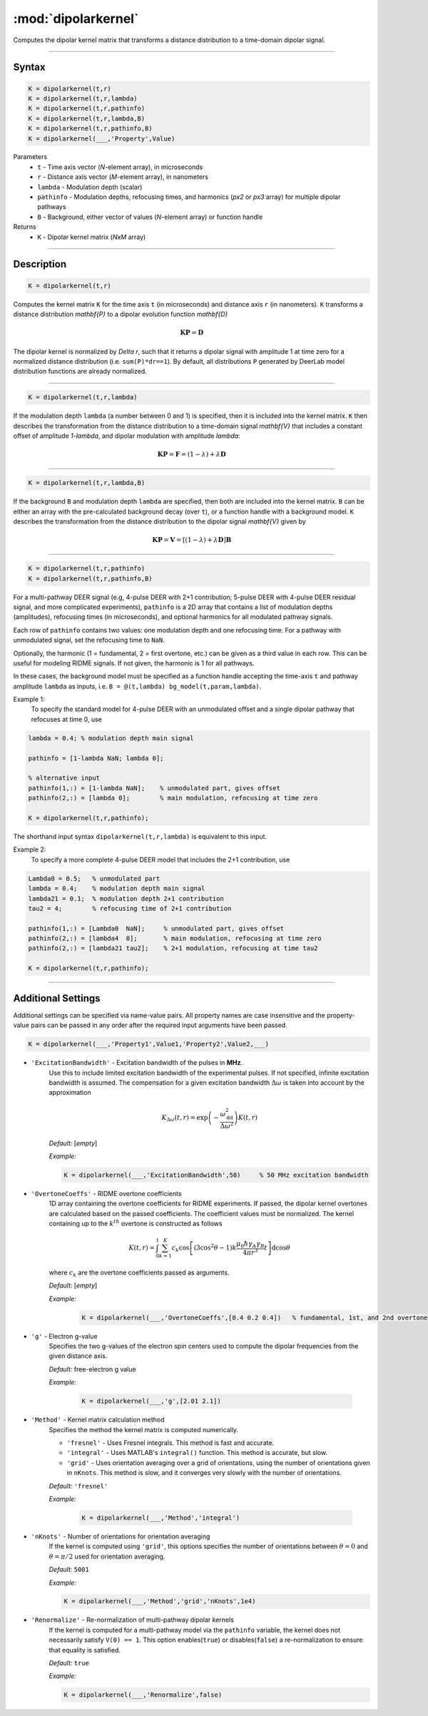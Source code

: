 .. _dipolarkernel:

*********************
:mod:`dipolarkernel`
*********************

Computes the dipolar kernel matrix  that transforms a distance distribution to a time-domain dipolar signal.

-------------------------------


Syntax
=========================================

.. code-block:: matlab

    K = dipolarkernel(t,r)
    K = dipolarkernel(t,r,lambda)
    K = dipolarkernel(t,r,pathinfo)
    K = dipolarkernel(t,r,lambda,B)
    K = dipolarkernel(t,r,pathinfo,B)
    K = dipolarkernel(___,'Property',Value)


Parameters
    *   ``t``        - Time axis vector (*N*-element array), in microseconds
    *   ``r``        - Distance axis vector (*M*-element array), in nanometers
    *   ``lambda``   - Modulation depth (scalar)
    *   ``pathinfo`` - Modulation depths, refocusing times, and harmonics (*px2* or *px3* array) for multiple dipolar pathways
    *   ``B``        - Background, either vector of values (*N*-element array) or function handle
Returns
    *  ``K`` - Dipolar kernel matrix (*NxM* array)

-------------------------------


Description
=========================================

.. code-block:: matlab

   K = dipolarkernel(t,r)

Computes the kernel matrix ``K`` for the time axis ``t`` (in microseconds) and distance axis ``r`` (in nanometers). ``K`` transforms a distance distribution `\mathbf{P}` to a dipolar evolution function `\mathbf{D}`

    .. math:: \mathbf{K}\mathbf{P}  = \mathbf{D}

The dipolar kernel is normalized by `\Delta r`, such that it returns a dipolar signal with amplitude 1 at time zero for a normalized distance distribution (i.e. ``sum(P)*dr==1``). By default, all distributions ``P`` generated by DeerLab model distribution functions are already normalized.


-----------------------------


.. code-block:: matlab

    K = dipolarkernel(t,r,lambda)

If the modulation depth ``lambda`` (a number between 0 and 1) is specified, then it is included into the kernel matrix. ``K`` then describes the transformation from the distance distribution to a time-domain signal `\mathbf{V}` that includes a constant offset of amplitude `1-\lambda`, and dipolar modulation with amplitude `\lambda`:


    .. math:: \mathbf{K}\mathbf{P}  = \mathbf{F} = (1-\lambda) + \lambda \mathbf{D}


-----------------------------


.. code-block:: matlab

    K = dipolarkernel(t,r,lambda,B)

If the background ``B`` and modulation depth ``lambda`` are specified, then both are included into the kernel matrix. ``B`` can be either an array with the pre-calculated background decay (over ``t``), or a function handle with a background model. ``K`` describes the transformation from the distance distribution to the dipolar signal `\mathbf{V}` given by

    .. math:: \mathbf{K}\mathbf{P}  = \mathbf{V} = [(1-\lambda) + \lambda \mathbf{D} ]\mathbf{B}


-------------------------------


.. code-block:: matlab

    K = dipolarkernel(t,r,pathinfo)
    K = dipolarkernel(t,r,pathinfo,B)

For a multi-pathway DEER signal (e.g, 4-pulse DEER with 2+1 contribution; 5-pulse DEER with 4-pulse DEER residual signal, and more complicated experiments), ``pathinfo`` is a 2D array that contains a list of modulation depths (amplitudes), refocusing times (in microseconds), and optional harmonics for all modulated pathway signals. 

Each row of ``pathinfo`` contains two values: one modulation depth and one refocusing time. For a pathway with unmodulated signal, set the refocusing time to ``NaN``.

Optionally, the harmonic (1 = fundamental, 2 = first overtone, etc.) can be given as a third value in each row. This can be useful for modeling RIDME signals. If not given, the harmonic is 1 for all pathways.

In these cases, the background model must be specified as a function handle accepting the time-axis ``t`` and pathway amplitude ``lambda`` as inputs, i.e. ``B = @(t,lambda) bg_model(t,param,lambda)``.

Example 1:
	To specify the standard model for 4-pulse DEER with an unmodulated offset and a single dipolar pathway that refocuses at time 0, use

.. code-block:: matlab

    lambda = 0.4; % modulation depth main signal
	
    pathinfo = [1-lambda NaN; lambda 0];
	
    % alternative input
    pathinfo(1,:) = [1-lambda NaN];    % unmodulated part, gives offset
    pathinfo(2,:) = [lambda 0];        % main modulation, refocusing at time zero
	
    K = dipolarkernel(t,r,pathinfo);

The shorthand input syntax ``dipolarkernel(t,r,lambda)`` is equivalent to this input.

Example 2:
	To specify a more complete 4-pulse DEER model that includes the 2+1 contribution, use

.. code-block:: matlab

	Lambda0 = 0.5;   % unmodulated part
	lambda = 0.4;    % modulation depth main signal
	lambda21 = 0.1;  % modulation depth 2+1 contribution
	tau2 = 4;        % refocusing time of 2+1 contribution
	
	pathinfo(1,:) = [Lambda0  NaN];     % unmodulated part, gives offset
	pathinfo(2,:) = [lambda4  0];       % main modulation, refocusing at time zero
	pathinfo(2,:) = [lambda21 tau2];    % 2+1 modulation, refocusing at time tau2
	
	K = dipolarkernel(t,r,pathinfo);


-------------------------------



Additional Settings
=========================================


Additional settings can be specified via name-value pairs. All property names are case insensitive and the property-value pairs can be passed in any order after the required input arguments have been passed.

.. code-block:: matlab

    K = dipolarkernel(___,'Property1',Value1,'Property2',Value2,___)

- ``'ExcitationBandwidth'`` - Excitation bandwidth of the pulses in **MHz**. 
    Use this to include limited excitation bandwidth of the experimental pulses. If not specified, infinite excitation bandwidth is assumed. The compensation for a given excitation bandwidth :math:`\Delta\omega` is taken into account by the approximation

    .. math:: K_{\Delta\omega}(t,r)  = \mathrm{exp}\left(-\frac{\omega_\mathrm{dd}^2}{\Delta\omega^2}\right)K(t,r)

    *Default:* [*empty*]

    *Example:*

    .. code-block:: matlab

        K = dipolarkernel(___,'ExcitationBandwidth',50)     % 50 MHz excitation bandwidth

- ``'OvertoneCoeffs'`` - RIDME overtone coefficients
    1D array containing the overtone coefficients for RIDME experiments. If passed, the dipolar kernel overtones are calculated based on the passed coefficients. The coefficient values must be normalized. The kernel containing up to the :math:`k^{th}` overtone is constructed as follows

    .. math:: K(t,r)  = \int_{0}^{1}\sum_{k=1}^K c_k\cos\left[(3\cos^2\theta -1)k\frac{\mu_0\hbar\gamma_A\gamma_B}{4\pi r^3}t\right]\mathrm{d} \cos\theta

    where :math:`c_k` are the overtone coefficients passed as arguments.

    *Default:* [*empty*]

    *Example:*

		.. code-block:: matlab

			K = dipolarkernel(___,'OvertoneCoeffs',[0.4 0.2 0.4])   % fundamental, 1st, and 2nd overtone

- ``'g'`` - Electron g-value
    Specifies the two g-values of the electron spin centers used to compute the dipolar frequencies from the given distance axis.

    *Default:* free-electron g value

    *Example:*

		.. code-block:: matlab

			K = dipolarkernel(___,'g',[2.01 2.1])

- ``'Method'`` - Kernel matrix calculation method
    Specifies the method the kernel matrix is computed numerically.

    *   ``'fresnel'`` - Uses Fresnel integrals. This method is fast and accurate.

    *   ``'integral'`` - Uses MATLAB's ``integral()`` function. This method is accurate, but slow.

    *   ``'grid'`` - Uses orientation averaging over a grid of orientations, using the number of orientations given in ``nKnots``. This method is slow, and it converges very slowly with the number of orientations.

    *Default:* ``'fresnel'``

    *Example:*

		.. code-block:: matlab

			K = dipolarkernel(___,'Method','integral')

- ``'nKnots'`` - Number of orientations for orientation averaging
    If the kernel is computed using ``'grid'``, this options specifies the number of orientations between :math:`\theta=0` and :math:`\theta=\pi/2` used for orientation averaging.

    *Default:* ``5001``

    *Example:*

    .. code-block:: matlab

        K = dipolarkernel(___,'Method','grid','nKnots',1e4)

- ``'Renormalize'`` - Re-normalization of multi-pathway dipolar kernels
    If the kernel is computed for a multi-pathway model via the ``pathinfo`` variable, the kernel does not necessarily satisfy ``V(0) == 1``. This option enables(``true``) or disables(``false``) a re-normalization to ensure that equality is satisfied.

    *Default:* ``true``

    *Example:*

    .. code-block:: matlab

        K = dipolarkernel(___,'Renormalize',false)
